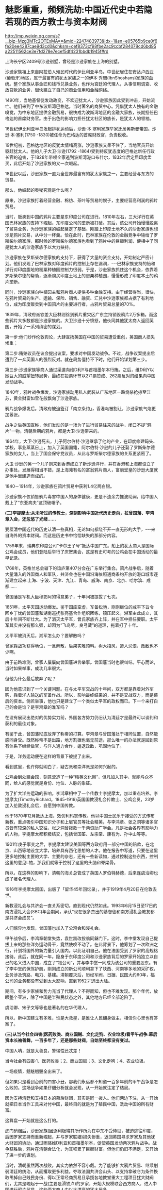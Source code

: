 * 魅影重重，频频洗劫:中国近代史中若隐若现的西方教士与资本财阀

http://mp.weixin.qq.com/s?__biz=Mzg3MTc2OTExMA==&mid=2247483973&idx=1&sn=e05765b9ce0f6fe20ee4287cae9d3cd0&chksm=cef8373cf98fbe2ac9ccbf284078cd6bd95a22511562ce3e7fd278e7ecef5df4231bbdb1945f#rd

上海长宁区2409号沙逊别墅，曾经是沙逊家族在上海的别墅。

沙逊家族祖上来自阿拉伯人殖民时代的伊比利亚半岛，中世纪居住在安达卢西亚(葡萄牙)地区，属于最富有的犹太家族之一的伊本·秀珊(IbnShoshans)家族的血统。整个家族从事金匠和钱币兑换业务，也作为宫廷的代理人，从事信用调查、收放贷款的业务，很快建立了自己的商业信用和金融网络。

[[./img/98-1.jpeg]]

1490年，当地基督徒发动政变，不欢迎犹太人，沙逊家族因此受到冲击，开始流亡。他们来到了中东波斯湾巴格达，当时著名的商贸中心。凭借犹太人独有的金融嗅觉，为中东地区提供金融贸易，很快成为波斯湾地区的金融大家族，长期担任巴格达的首席财务官。由于出色的影响力担任犹太社区的族长，是犹太人的领袖。

16世纪伊比利亚半岛发起排犹运动后，沙逊·本·塞利家族举家迁居奥斯曼帝国。沙逊·本·塞利(1750 -1830)被任命为巴格达的首席财政官，负责税收。

19世纪初，巴格达地区的反犹太情绪高涨，沙逊家族又呆不住了，当地官员开始驱赶犹太人。他的儿子大卫·沙逊(1792 -1864)受到持反犹态度的巴格达新任行政长官的迫害，于1828年带领全家逃到波斯湾港口布什尔，1832年后定居印度孟买，此后开始了沙逊家族的又一次崛起。

[[./img/98-2.jpeg]]

18世纪以后，沙逊家族一直为全世界最富有的犹太家族之一，主要经营与东方的贸易。

那么，他崛起的奥秘究竟是什么呢？

原来，沙逊家族打着经营金融、棉纺、茶叶等贸易的幌子，主要经营高利润的鸦片贸易。

当时，贩卖到中国的鸦片主要是东印度公司在进行。1810年左右，三大洋行在英国巴林家族的支持下崛起，东印度公司的垄断被打破。其后，该公司开始慢慢脱离了贸易业务，为沙逊家族的崛起奠定了基础。刚踏上印度土地不久的沙逊家族也想涉足鸦片交易，从中分一杯羹。恰在此时，巴林家族在伦敦的金融竞争中输给了罗斯柴尔德家族，那时候的罗斯柴尔德家族也看到了鸦片中的巨额利润，便相中了同是犹太人的沙逊家族予以大力扶持。

沙逊家族在罗斯柴尔德家族的支持下，获得了大量的资金支持，开始制定严密计划。他们发现了巴林家族对印度鸦片的控制上存在漏洞，-﻿-﻿-巴林家族支持的怡和洋行对印度腹地的罂粟种植园控制力很弱。于是，沙逊家族抓住这个机会，依靠着罗斯柴尔德的帮助，逐渐购买印度土地上的罂粟种植园，慢慢形成了印度本土的鸦片垄断。

同时，沙逊家族向种植园主和鸦片商人提供多种金融支持。由于经营得当，很快，在鸦片贸易的生产、运输、保险、销售、融资、汇兑中沙逊家族都占据了有利地位，成为印度贩卖到中国鸦片的主要进行者，占鸦片贸易总量的70%。

1839年，清政府派钦差大臣林则徐到鸦片重灾区广东主持销毁鸦片2万多箱。而这些鸦片大多数都是沙逊家族的。大卫沙逊十分愤怒，他伙同其他犹太商人返回英国，开始了一系列缜密的谋划。

第一步:他们炒作伦敦舆论，大肆宣扬英国在中国的贸易遭受重创，英国商人损失惨重；

第二步:贿赂议员在议会提出议案，要求对中国发动战争。不过，战争议案提出后遭到了一众英国人的强烈反对。就在局势僵持不下时，他们开始谋划第三步。

第三步:沙逊家族等商人通过渠道向维D利Y与首相墨尔本行贿。之后，维D利Y以她巨大的威望扭转局势，最终在投票环节以271票赞成、262票反对的结果向中国发动战争。

1840年，鸦片战争爆发。沙逊家族动用私人武装从广东地区一路烧杀抢掠至江苏，黄金财富如雪花般飘向了沙逊家族。

鸦片战争爆发后，清政府被迫签订「南京条约」，香港岛被割让，沙逊家族气焰更加嚣张。

[[./img/98-3.jpeg]]

战争之后英国宣称，他们发动的是一场为了进行贸易往来的战争，闭口不提“鸦片”一物。清朝后期的鸦片，都是大卫·沙逊带来的。

[[./img/98-4.jpeg]]

1864年，大卫·沙逊死去，儿子阿尔伯特·沙逊继承了他的产业，在印度修建码头、学校，事业蒸蒸日上，加入了英国国籍，阿尔伯特·沙逊的儿子还娶了罗斯柴尔德家族的女儿，当上了国会保守党议员，从此与罗斯柴尔德家族的关系更紧密了。

[[./img/98-5.jpeg]]

大卫·沙逊的另一个儿子则来到香港成立了新沙逊洋行，并在香港和上海都设立了办事处，发展得相当不错，是上海滩有名的富翁鸦片商人，富丽堂皇的沙逊大厦就是他手里建造而成的。

[[./img/98-6.jpeg]]

[[./img/98-7.jpeg]]

[[./img/98-8.jpeg]]

[[./img/98-9.jpeg]]

[[./img/98-10.jpeg]]

1840－1914年，沙逊家族在鸦片贸易中获利1.4亿两白银。

沙逊家族不仅销售鸦片毒害中国人的身体健康，更是不遗余力推波助澜，给中国人戴上了“东亚病夫”这顶破帽子。

*(二)李提摩太:从未听过的传教士，深刻影响中国近代历史走向，拉曾国藩、李鸿章入会，还忽悠了光绪......*

要厘清中国近代的历史认清一些真相，无论如何都绕不开一直无形的大手，-﻿-﻿-来自海外的资本财阀。而这是历史书中恰恰缺失的那部分内容。

1759年末，瑞典东印度公司“卡尔王子号“抵达中国广东。船上的犹太商人是国际公鸡会成员，他们登陆后举行了庆贺集会，这是有史可考的公鸡会在中国活动的最早记录。

1768年，英格兰总会辖下的谊庐第407分会在广东举行集会。鸦片战争后，随着大量涌入的外国商人和军队，共济会也在中国沿海依照通商条约开放的港口城市逐渐建立起来:上海、宁波、天津、九江、青岛、威海、南京、北京、哈尔滨、成都......

曾国藩是军机大臣穆彰阿的得意弟子，十年间被提拔了七次。

1851年，太平天国运动爆发。鉴于国库空虚，军备松弛，刚刚继位的咸丰下旨令回乡丁忧的曾国藩和湖南巡抚张亮基合作组织团练，镇压起义。湘军由此成立，其后十年间不断壮大。为了消灭太平军，曾氏家族齐上阵，并在军中担任要职。太平军其实并没有那么强，却因为“飞鸟尽，良弓藏”的道理，拖着打了十年。

太平军被消灭后，湘军怎么办？要解散吗？

曾家靠战功获得地位，一旦解散，后果实难预料。树大招风，遭人忌恨，政敌也不少啊。

由于前路难测，曾家人屡屡向曾国藩进言举事。曾国藩当时也很纠结。平心而论，当时如果举事，成功几率很大。

但他为什么最后放弃了呢？

因为他意识到了一个关键问题。在与太平军交战的十年间，双方都是靠着对外军购，靠着洋人输送的军备作战。所以，影响最终结果的，并不是交战双方，而是幕后的资本。倘若举事，他也只是建立了一个类似太平军的政权而已。下一个来打自己的会是谁？是李鸿章的淮军吗？

在没有展现出绝对的优势实力前，外国各方势力仍旧认为清廷才是最终可以谈判和获利的最佳对象。

有鉴于此，曾国藩彻底放弃了称帝的打算。李鸿章与曾国藩处于相同位置，自然能感同身受。既然称帝不是出路，地方割据也毫无前途，那么唯一的办法就是回到原有体系下继续做官，与洋人通力合作，逼退政敌，巩固地位了。

于是，洋务运动便在这样的背景下被提了出来。

[[./img/98-11.jpeg]]

看到这里，也许你就明白了，疑古派和崇洋派是如何兴起的。

公鸡会到处建会馆，刻意营造了一种“精英文化圈”，但凡加入其中，就能与众不同，给人的感觉就是身份、地位、人脉的象征。

为了扩大洋务运动的影响，李鸿章相中了一个传教士李提摩太，加以重点培养。李提摩太(TimothyRichard，1845-1919)英国国教浸礼会传教士、公鸡会员，23岁加入伦敦浸礼会后，自愿到中国传教。

[[./img/98-12.jpeg]]

[[./img/98-13.jpeg]]

[[./img/98-14.jpeg]]

[[./img/98-15.jpeg]]

[[./img/98-16.jpeg]]

[[./img/98-17.jpeg]]

[[./img/98-18.jpeg]]

他于1870年12月抵达上海，效仿利玛窦传教。他以中国士民乐于接受的方式传布新教，重点吸引中国知识分子和上层官员等社会精英，与李鸿章、张之洞等诸多官员皆有较深的私人交往，张之洞曾拨款一千两资助广学会。凡是社会各界有影响力的人物，李提摩太都积极结交，包括曾国荃、左宗棠、康有为、孙中山等等。

1901年庚子事变之后，李提摩太建议美国等西方政府用一部分中国的赔款，在北京、山西等地设立大学，培养具有西化思想的人才。他在报告中写道，只要在这里更多地控制主要的大学、主要的杂志，还有一些新读物，通过控制这些东西，控制这里的意见L袖，那我们就等于控制了这里的头脑和脊梁骨。

所以，在这样的影响下，清朝的海关总管成了英国人罗伯特赫德，后来连虞洽卿也成了著名代理人。

[[./img/98-19.jpeg]]

[[./img/98-20.jpeg]]

1916年李提摩太回国，出版了「留华45年回忆录」，并于1919年4月20日在伦敦去世。

[[./img/98-21.jpeg]]

新教浸礼会与共济会一直关系密切，直到现代仍然如此。1993年6月15日至17日的南方浸礼大会(SBC)年会期间，承认"现在很多杰出的基督徒和南方浸礼会教友都是共济会成员”。

人们惊异地发现，曾国藩也加入了公鸡会和浸礼会。

甲午战争后，李鸿章朝堂失势，袁世凯改投翁同龢门下。这时，李中堂发现自己提拔上来的那些洋务运动骨干，竟然使唤不动了。在此背景下，他筹划了一次欧洲之行，计划将国外的新力量引入国内，以此证明自己。他在法国受到了罗家的高规格接待。此后，就在同一年，隐身于东印度公司和沙逊家族背后的罗家开始独立以自己的名义进入中国，成立了“福公司”，并与李中堂一同成为该公司的重要股东。有了李中堂的保驾护航，刚刚成立的新公司顺利拿下了陕西、河南等多地的采矿权，业务涉及筑路、电力、基建。清朝覆灭后，历经军阀、日据、民国大约60年，福公司的业务都没有受到太大影响，直到1952才退出大陆。

期间，有多少家族和势力充当了代理人？不得而知，但也不难发现。那个年代，放眼整个亚洲，除了中国是半殖民状态之外，其他地方已经全部沦陷了。

虞洽卿、宋子文等等也是著名的在华代理人。

[[./img/98-22.jpeg]]

[[./img/98-23.jpeg]]

所以，新中国建立有多难，谁是大救星，是谁让人民翻身做主，相信你心里也有答案了。

*(三)从当今社会四害(医药败类、商业国贼、文化走狗、农业垃圾)看甲午战争:幕后资本长袖善舞，一百多年了，还是那些财阀，自始至终都没有变过。*

中国人呐，就是太善良，警惕性还忒差！

当今社会有四害:1、医药败类；2、商业国贼；3、文化走狗；4、农业垃圾。

[[./img/98-24.jpeg]]

一场疫情，魑魅魍魉全出来了。

但如果只是看到台前的四害小丑，那我们永远都不知道一百多年前的甲午战争是怎么败的。这场战争如果仔细分析就会发现，从一开始就注定了结局。

因为支持清廷和支持日本的幕后财团，其实是同一拨人。他们两边下注，从一开始就把日本当作工具来对付中国，最终目的就是为了殖民中国，洗劫中国的所有财富。

这算盘一开始就是这么打的。

虎门硝烟后，沙逊家族(因逐利极端其所作所为在中东不受待见，被迫逃往印度，后因罗家支持而重新崛起，并与罗家联姻)损失惨重，返回英国寻求罗家及其他犹大财团的协助，通过贿赂维D利亚和首相墨尔本，促使英国发动两次鸦片战争。战争获胜后，鸦片在清朝合法化，为其积累了巨额财富。但他们仍旧不满足，又开始了进一步的谋划。

当时，清朝虽然两次战败，其实力依然不容小觑。为了能够扩大鸦片贸易、继续削弱清廷的统治，从而攫取更多利益，夺取法国共济会山头、以支持拿破仑为条件换取甩掉自己贱民身份、得以正常经商贸易且承揽各地教堂重大工程项目犹大财阀们，尤其是崛起于一战(主要是滑铁卢)的罗家，开始大规模联合西方商人，进入中国进行鸦片贸易。这些西方商人中以大漂亮的犹大居多。

18世纪，大漂亮在清朝进行鸦片贸易的份额渐渐攀升至42%。大漂亮的45任大统领中，其中有33任大统领的家族，都曾经在清朝从事鸦片贸易，牟取暴利。正是借助鸦片贸易获得的原始积累，大漂亮才成功抓住了第二次工业革命的风口。

这些犹大商人为了进一步打击清廷，实行了一个计划-﻿-﻿-即，大规模扶持日本代理人。

起初，日本为了建立海军，跑去欧洲借款，声称要对付沙俄和清朝，结果被所有人嘲笑。没有一家银行愿意借钱给他们。但唯独英国和大漂亮的银行经过深思熟虑后，给予日本大量的资金援助。这里，不得不提到一个名叫雅各布的犹大银行家。因为，正是此人提议，可以把日本扶持起来对付清朝，这样就可以更好地符合其扩大鸦片贸易的期望。所以，日本海军能够真正建立，其一半的资金都来源于犹大财团，另一半则是英美的其他银行家提供的。目的只有一个，就是通过战争的方式彻底削弱清朝，可以让他们在从事鸦片贸易时为所欲为。

这里，还需要说明一点，就是大炮一响，黄金万两。就如同当初大漂亮打了胜仗时林肯发现的情况一样，仗是打胜了，可以也欠了一屁股的债，永远都还不清。如此一来，国家就只能让渡出货币发行权、并以未来的国民税收为基础来还了。金融的枷锁一旦戴上，恐怕永无脱身之日。同样的手法罗家早在一战时就尝到了甜头，并搅弄金融和资本市场，获得了巨额利益，由此，在二战时又故技重施，同样屡试不爽，收割了大量财富。

甲午战争前夕，数不胜数的犹大商人齐聚上海，支持日本人打败了沙俄。沙俄得知犹大暗地里为日本人提供了大量资金来对付自己后，极为震怒，其国内开始大规模排斥犹大人，而很早就来上海定居的沙逊家族开始有计划、有目的地接收从沙俄逃难来到上海的犹大同族，数量超过了2万人。犹大商人在上海成立了名目繁多的各类大量洋行，但从事的业务往往只有两个:鸦片贸易、放高利贷。同时，在有需要的时候，顺便倒卖一下军火。

甲午战争结束前，李鸿章就是通过这些犹大洋行购买的武器弹药。所以，在甲午海战中北洋水师使用的炮弹为什么质量欠佳，为什么里面全是沙子，诸如此类的问题，就不难理解了。

北洋水师1875年谋划创建，至1894年，20年，海防经费和海防经费之外的各类开支全部加在一起，总共3796万两白银，平均每年190万两，占每年财政开支比例约为2.375%。犹大财团借给日本建立海军的经费是多少呢？前后大约是1.5亿两。

[[./img/98-25.jpeg]]

清朝时，很多商人通过捐钱、买官等方式获取身份，亦官亦商，与犹大过从甚密，很快成了其在华代理人。

甲午海战清廷战败，犹大财团和西方势力彻底放开了吸血的手脚，上至朝廷、下至百姓的血肉几乎都被吸干了，国力愈发孱弱。德国排犹开始后，不明真相的中国还傻乎乎地接收犹大来避难，其中上海和哈尔滨就聚集了好几万犹大人，犹大还和日本私下密议了豚鱼计划，准备在东北建国。所以，日本在后来侵略中国时，不仅对犹大人秋毫无犯，还对其加以保护，因为多年来，他们之间就一直都是紧密合作的关系。

也正因为犹大财团的缘故，二战结束后，日本许多甲级战犯以花样繁多的各种方式逃过了最终审判。

[[./img/98-26.jpeg]]

*(四)揭开弥天大谎的幕布:二战是美国救了中国，没有那两颗原子弹，没有大漂亮对日宣战，中国不可能战胜日本，日本不可能投降。

开宗明义，美国在1941年以前不但没怎么帮助我们，更是积极帮助日本侵略中国，就跟甲午战争中的做法一模一样。

甲午战争中，犹大财团暗中扶持日本，给日本海军前前后后提供了大约1.5亿两白银来摧毁中国的统治(同时期，北洋水师的军费全部加起来才3000多万两，还有一部分是李鸿章从犹大控制的洋行中拆借的，后来这些洋行贩卖给北洋水师的炮弹几乎全部渗了沙子)。战争结束后，日本欠了犹大财团和英美一屁股债，清政府的赔款绝大部分都流入了这些财团囊中。同时，犹大财团还打开了中国的口岸，鸦片得以长驱直入，侵害国人身体，收割财富。

二战时，幕后的人还是那些家族，他们故技重施，又利用战争收割了全世界。

1931年9.18事件爆发，关东军侵占东北。从1931年到1932年年底，米国向日本出售了1.8亿美元军火。美国杜邦还把当时最先进的安化炸药的制造工艺卖给了日本的三井株式会社。

1936年，美国福特公司为日本提供了现代化冶金技术。洛克菲勒财团帮助日本建造了新式的电器工业。

1937年，美国对日本的出口总值是2.89亿美元，包括价值1.5亿日元的机床，以及超过550万吨的石油，其中石油、精炼油、废钢、原棉这些重要物资占了1.42亿美元。仅这一年，日本就有92.9%的铁皮桶，80％的石油，48.5％的机械和发动机，41.6%的铁都来自于美国。

到了1938年，日本从美国进口了至少65.57％的煤油，70.09%的工业机械，90.39％的铜和废钢铁，还有64.67％的汽车零件，90%的合金。日本在侵华战争中消耗的所有物资中有92％从美国进口。当年，美国还给日本提供了1.25亿美元的贷款，顺带着还赠送了大量的武器装备。此外，日本在侵华战争的最初三年，所消耗的4000万吨汽油有高达七成从美国进口。所以，是美国提供了日本侵华战争所必须的机械、原料和技术。

中日全面战争爆发时，美国、英国、法国都先后采取了“绥靖”政策，都不支持中国与日本开战，不仅如此，美国、英国还大发战争横财，大肆与日本军国主义合作，贩卖战争物资，间接的屠杀了中国人民与爱国人士。1938年洛杉矶的一场集会上，美国国会议员斯科特说:日本在中国每杀死100万人，就有54.4万人是美国资本出的力。

1939年由于中日战事焦灼，日本从美国进口的废钢铁数量暴涨9倍，其余物资也有了一定程度的上涨，这一时期日本在物资方面对于美国的依赖达到了顶峰。

仅仅在这8年时间里，美国出口给日本的铝、铅、石油、废钢铁、铜，分别占到了日本相关物资进口总量的18%、45%、70%、90%。尤其是在1937~1939这三年间，日本累计花费了5.1亿美元从美国进口军用物资和战略原料，而这些物资在进口总物资的比重上也将近达到了70%。

记住，美国是在1941年珍珠港被炸了才开始援助中国的。

珍珠港事件，日本是别无选择，因为它的资源都在中国的持久战中都被耗尽了。虽然日本当时在中国占领了许多地方，但是却没有找到石油，战争中所学的废钢铁和铜矿也极其稀少，无奈之下，他们只能掏空国库向美国购买。由于中国人民的顽强抵抗远远超出了日本的预期，缺乏能源和各种原材料的情况下，他们必败无疑。为了弥补缺口，日本便打起了东南亚的主意，而这就侵犯到了美国的利益。

1941年，美国国务院战争经济局提供了一份报告，报告分析称日本经济因为在中国的战争已经处于破产边缘。按照时任美国驻日本大使的说法，日本当时可以用于支出的外汇只剩下了2万德国马克。日本已经被狂热的战争投机分子绑架，根本停不下来，只能再拼命赌上一把。彼时，印尼一年的石油产量大约是800万吨，日本看上了这个地方，但东南亚当时是美英两国的殖民地。日本明白要想拿下东南亚，就必须先拿下珍珠港的太平洋舰队，于是偷袭珍珠港的计划便诞生了。

而此时，欧洲战场那边，德国进攻苏联由于极寒天气的影响和苏联的强力抵抗受到了重大挫败，战争的形势发生了扭转，苏联转守为攻，胜负已经初露端倪。美国财阀敏锐意识到了这一点，于是在珍珠港事件中将计就计，对日宣战，从而跳入战局，摘取胜利的果子。

时至今日，美国在各种场合故意忽略中国和苏联的贡献，只提美国和英国，仿佛二战是美英两国单独打赢似的。美国还发表了一份题为「欧洲胜利日:庆祝与反思时刻」的无耻声明，宣称二战始于“德国和苏联入侵波兰”，将苏联定义为“战争发起国”。

操纵美国的幕后财阀，一直到处拱火，靠战争收割世界。这样的事情他们不只干了一两次，直到今天，仍旧四处推波助澜，当年的中东、南美也不例外。

